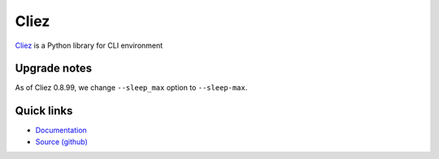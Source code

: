 Cliez
==================

`Cliez <http://cliez.kbonez.com>`_ is a Python library for CLI environment


Upgrade notes
-------------

As of Cliez 0.8.99, we change  ``--sleep_max`` option to ``--sleep-max``.

Quick links
-----------

* `Documentation <http://cliez.kbonez.com/>`_
* `Source (github) <https://github.com/kbonez/cliez>`_



